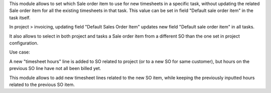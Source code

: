 This module allows to set which Sale order item to use for new timesheets in a specific task, without updating the related Sale order item for all the existing timesheets in that task. This value can be set in field "Default sale order item" in the task itself.

In project > invoicing, updating field "Default Sales Order Item" updates new field "Default sale order item" in all tasks.

It also allows to select in both project and tasks a Sale order item from a different SO than the one set in project configuration.

Use case:

A new "timesheet hours" line is added to SO related to project (or to a new SO for same customer), but hours on the previous SO line have not all been billed yet.

This module allows to add new timesheet lines related to the new SO item, while keeping the previously inputted hours related to the previous SO item.
